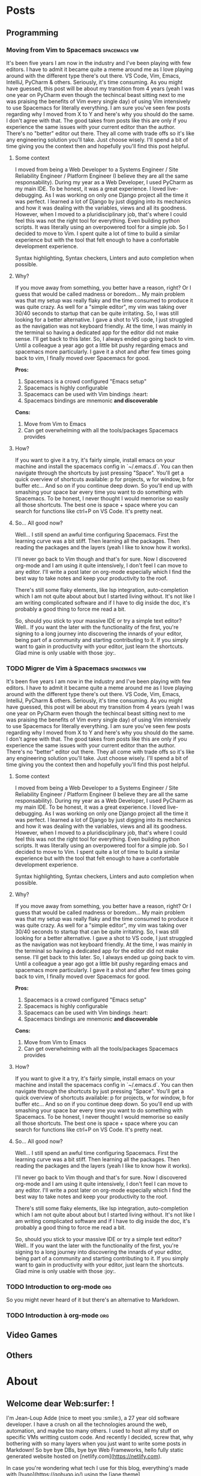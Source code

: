 #+HUGO_BASE_DIR: .
#+STARTUP: content
#+AUTHOR: Jean-Loup Adde
#+HUGO_AUTO_SET_LASTMOD: t

* Posts
  :PROPERTIES:
  :EXPORT_HUGO_SECTION: posts
  :END:
** Programming
   :PROPERTIES:
   :EXPORT_HUGO_SECTION*: programming
   :END:
*** Moving from Vim to Spacemacs                              :spacemacs:vim:
    :PROPERTIES:
    :EXPORT_FILE_NAME: moving-from-vim-to-spacemacs.en.md
    :END:
    It's been five years I am now in the industry and I've been playing with few editors. I have to admit it became quite a meme around me as I love playing around with the different type there's out there. VS Code, Vim, Emacs, IntelliJ, PyCharm & others. Seriously, it's time consuming. As you might have guessed, this post will be about my transition from 4 years (yeah I was one year on PyCharm even though the techincal beast sitting next to me was praising the benefits of Vim every single day) of using Vim intensively to use Spacemacs for literally everything.
    I am sure you've seen few posts regarding why I moved from X to Y and here's why you should do the same. I don't agree with that. The good takes from posts like this are only if you experience the same issues with your current editor than the author. There's no "better" editor out there. They all come with trade offs so it's like any engineering solution you'll take. Just choose wisely. I'll spend a bit of time giving you the context then and hopefully you'll find this post helpful.

**** Some context
     I moved from being a Web Developer to a Systems Engineer / Site Reliability Engineer / Platform Engineer (I believe they are all the same responsability). During my year as a Web Developer, I used PyCharm as my main IDE. To be honest, it was a great experience. I loved live-debugging. As I was working on only one Django project all the time it was perfect. I learned a lot of Django by just digging into its mechanics and how it was dealing with the variables, views and all its goodness.
     However, when I moved to a pluridisciplinary job, that's where I could feel this was not the right tool for everything. Even building python scripts. It was literally using an overpowered tool for a simple job. So I decided to move to Vim. I spent quite a lot of time to build a similar experience but with the tool that felt enough to have a confortable development experience.

     Syntax highlighting, Syntax checkers, Linters and auto completion when possible.

**** Why?
     If you move away from something, you better have a reason, right? Or I guess that would be called madness or boredom... My main problem was that my setup was really flaky and the time consumed to produce it was quite crazy. As well for a "simple editor", my vim was taking over 30/40 seconds to startup that can be quite irritating. So, I was still looking for a better alternative. I gave a shot to VS code, I just struggled as the navigation was not keyboard friendly. At the time, I was mainly in the terminal so having a dedicated app for the editor did not make sense. I'll get back to this later. So, I always ended up going back to vim. Until a colleague a year ago got a little bit pushy regarding emacs and spacemacs more particularly. I gave it a shot and after few times going back to vim, I finally moved over Spacemacs for good.

     *Pros:*
     1. Spacemacs is a crowd configured "Emacs setup"
     2. Spacemacs is highly configurable
     3. Spacemacs can be used with Vim bindings :heart:
     4. Spacemacs bindings are mnemonic *and discoverable*

     *Cons:*
     1. Move from Vim to Emacs
     2. Can get overwhelming with all the tools/packages Spacemacs provides

**** How?
     If you want to give it a try, it's fairly simple, install emacs on your machine and install the spacemacs config in `~/.emacs.d`.
     You can then navigate through the shortcuts by just pressing "Space". You'll get a quick overview of shortcuts available: p for projects, w for window, b for buffer etc... And so on if you continue deep down. So you'll end up with smashing your space bar every time you want to do something with Spacemacs.
     To be honest, I never thought I would memorise so easily all those shortcuts. The best one is space + space where you can search for functions like ctrl+P on VS Code. It's pretty neat.


**** So... All good now?
     Well... I still spend an awful time configuring Spacemacs. First the learning curve was a bit stiff. Then learning all the packages. Then reading the packages and the layers (yeah I like to know how it works).

     I'll never go back to Vim though and that's for sure. Now I discovered org-mode and I am using it quite intensively, I don't feel I can move to any editor. I'll write a post later on org-mode especially which I find the best way to take notes and keep your productivity to the roof.

     There's still some flaky elements, like lsp integration, auto-completion which I am not quite about about but I started living without. It's not like I am writing complicated software and if I have to dig inside the doc, it's probably a good thing to force me read a bit.

     So, should you stick to your massive IDE or try a simple text editor? Well.. If you want the later with the functionality of the first, you're signing to a long journey into discovering the innards of your editor, being part of a community and starting contributing to it. If you simply want to gain in productivity with your editor, just learn the shortcuts. Glad mine is only usable with those :joy:.
*** TODO Migrer de Vim à Spacemacs                            :spacemacs:vim:
    :PROPERTIES:
    :EXPORT_FILE_NAME: moving-from-vim-to-spacemacs.fr.md
    :END:
    It's been five years I am now in the industry and I've been playing with few editors. I have to admit it became quite a meme around me as I love playing around with the different type there's out there. VS Code, Vim, Emacs, IntelliJ, PyCharm & others. Seriously, it's time consuming. As you might have guessed, this post will be about my transition from 4 years (yeah I was one year on PyCharm even though the techincal beast sitting next to me was praising the benefits of Vim every single day) of using Vim intensively to use Spacemacs for literally everything.
    I am sure you've seen few posts regarding why I moved from X to Y and here's why you should do the same. I don't agree with that. The good takes from posts like this are only if you experience the same issues with your current editor than the author. There's no "better" editor out there. They all come with trade offs so it's like any engineering solution you'll take. Just choose wisely. I'll spend a bit of time giving you the context then and hopefully you'll find this post helpful.

**** Some context
     I moved from being a Web Developer to a Systems Engineer / Site Reliability Engineer / Platform Engineer (I believe they are all the same responsability). During my year as a Web Developer, I used PyCharm as my main IDE. To be honest, it was a great experience. I loved live-debugging. As I was working on only one Django project all the time it was perfect. I learned a lot of Django by just digging into its mechanics and how it was dealing with the variables, views and all its goodness.
     However, when I moved to a pluridisciplinary job, that's where I could feel this was not the right tool for everything. Even building python scripts. It was literally using an overpowered tool for a simple job. So I decided to move to Vim. I spent quite a lot of time to build a similar experience but with the tool that felt enough to have a confortable development experience.

     Syntax highlighting, Syntax checkers, Linters and auto completion when possible.

**** Why?
     If you move away from something, you better have a reason, right? Or I guess that would be called madness or boredom... My main problem was that my setup was really flaky and the time consumed to produce it was quite crazy. As well for a "simple editor", my vim was taking over 30/40 seconds to startup that can be quite irritating. So, I was still looking for a better alternative. I gave a shot to VS code, I just struggled as the navigation was not keyboard friendly. At the time, I was mainly in the terminal so having a dedicated app for the editor did not make sense. I'll get back to this later. So, I always ended up going back to vim. Until a colleague a year ago got a little bit pushy regarding emacs and spacemacs more particularly. I gave it a shot and after few times going back to vim, I finally moved over Spacemacs for good.

     *Pros:*
     1. Spacemacs is a crowd configured "Emacs setup"
     2. Spacemacs is highly configurable
     3. Spacemacs can be used with Vim bindings :heart:
     4. Spacemacs bindings are mnemonic *and discoverable*

     *Cons:*
     1. Move from Vim to Emacs
     2. Can get overwhelming with all the tools/packages Spacemacs provides

**** How?
     If you want to give it a try, it's fairly simple, install emacs on your machine and install the spacemacs config in `~/.emacs.d`.
     You can then navigate through the shortcuts by just pressing "Space". You'll get a quick overview of shortcuts available: p for projects, w for window, b for buffer etc... And so on if you continue deep down. So you'll end up with smashing your space bar every time you want to do something with Spacemacs.
     To be honest, I never thought I would memorise so easily all those shortcuts. The best one is space + space where you can search for functions like ctrl+P on VS Code. It's pretty neat.


**** So... All good now?
     Well... I still spend an awful time configuring Spacemacs. First the learning curve was a bit stiff. Then learning all the packages. Then reading the packages and the layers (yeah I like to know how it works).

     I'll never go back to Vim though and that's for sure. Now I discovered org-mode and I am using it quite intensively, I don't feel I can move to any editor. I'll write a post later on org-mode especially which I find the best way to take notes and keep your productivity to the roof.

     There's still some flaky elements, like lsp integration, auto-completion which I am not quite about about but I started living without. It's not like I am writing complicated software and if I have to dig inside the doc, it's probably a good thing to force me read a bit.

     So, should you stick to your massive IDE or try a simple text editor? Well.. If you want the later with the functionality of the first, you're signing to a long journey into discovering the innards of your editor, being part of a community and starting contributing to it. If you simply want to gain in productivity with your editor, just learn the shortcuts. Glad mine is only usable with those :joy:.




*** TODO Introduction to org-mode                                       :org:
    :PROPERTIES:
    :EXPORT_FILE_NAME: introduction-to-org-mode.en.md
    :END:
    So you might never heard of it but there's an alternative to Markdown.
*** TODO Introduction à org-mode                                        :org:
    :PROPERTIES:
    :EXPORT_FILE_NAME: introduction-to-org-mode.fr.md
    :END:
** Video Games
** Others


* About
  :PROPERTIES:
  :EXPORT_HUGO_CUSTOM_FRONT_MATTER: :noauthor true :nocomment true :nodate true :nopaging true :noread true
  :EXPORT_HUGO_MENU: :menu main
  :EXPORT_FILE_NAME: about.en
  :EXPORT_HUGO_WEIGHT: auto
  :END:

** Welcome dear Web:surfer: !
   I'm Jean-Loup Adde (nice to meet you :smile:), a 27 year old software developer. I have a crush on all the technologies around the web, automation, and maybe too many others. I used to host all my stuff on specific VMs writting custom code. And recently I decided, screw that, why bothering with so many layers when you just want to write some posts in Markdown! So bye bye DBs, bye bye Web Frameworks, hello fully static generated website hosted on [netlify.com](https://netlify.com).

   In case you're wondering what tech I use for this blog, everything's made with [hugo](https://gohugo.io/) using the [jane theme](https://en.xianmin.org/hugo-theme-jane/) that I changed a bit ([modifications here](https://github.com/juanwolf/hugo-theme-jane/tree/master)).

*** History

   You're currently at the v2 of my blog. At the beginning it was a django application that I wrote from scratch. To be honest it was an awesome challenge for me at the time (2014, student of master 1 in Software Engineering). I wrote everything from scratch, CSS, HTML, python. It was hard to say goodbye to the old version, it was like saying goodbye to an old friend or a younger version of myself. Weird, isn't it?

   Anyway as I was getting worried about the future, the time I could spend looking about these apps, I decided to move this blog to something in the :cloud:, easy to add content to (which the django app was not) and where people would enjoy read articles (so nice UX experience). So here's the v2, I hope you'll enjoy it! If anything's wrong or you dislike, PLEASE, let me know via [twitter](https://twitter.com/juan__wolf/) or opening an issue in [github](https://github.com/juanwolf/juanwolf.github.io/)
